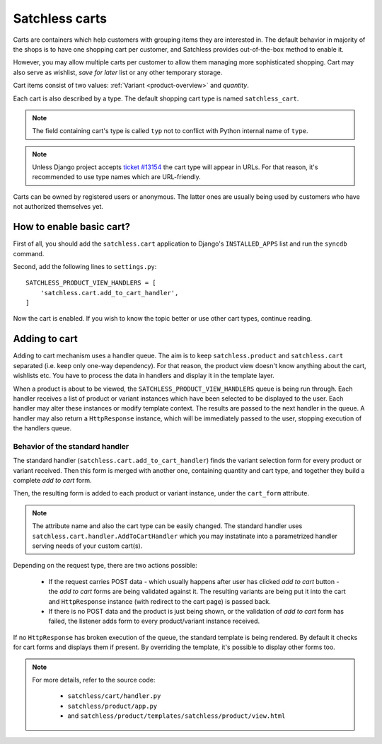 .. _cart-overview:

===============
Satchless carts
===============

Carts are containers which help customers with grouping items they are
interested in. The default behavior in majority of the shops is to have one
shopping cart per customer, and Satchless provides out-of-the-box method to
enable it.

However, you may allow multiple carts per customer to allow them managing more
sophisticated shopping.  Cart may also serve as wishlist, *save for later* list
or any other temporary storage.

Cart items consist of two values: :ref:`Variant <product-overview>` and
*quantity*.

Each cart is also described by a type. The default shopping cart
type is named ``satchless_cart``.

.. note::
   The field containing cart's type is called ``typ`` not to conflict with
   Python internal name of ``type``.

.. note::
   Unless Django project accepts `ticket #13154`_ the cart type will appear
   in URLs. For that reason, it's recommended to use type names which are
   URL-friendly.

.. _`ticket #13154`: http://code.djangoproject.com/ticket/13154

Carts can be owned by registered users or anonymous. The latter ones are
usually being used by customers who have not authorized themselves yet.

.. _cart-add-to-cart:

How to enable basic cart?
-------------------------

First of all, you should add the ``satchless.cart`` application to Django's
``INSTALLED_APPS`` list and run the ``syncdb`` command.

Second, add the following lines to ``settings.py``:

::

    SATCHLESS_PRODUCT_VIEW_HANDLERS = [
        'satchless.cart.add_to_cart_handler',
    ]

Now the cart is enabled. If you wish to know the topic better or use other cart
types, continue reading.

Adding to cart
--------------

Adding to cart mechanism uses a handler queue. The aim is to keep
``satchless.product`` and ``satchless.cart`` separated (i.e. keep only one-way
dependency). For that reason, the product view doesn't know anything about the
cart, wishlists etc. You have to process the data in handlers and display it in
the template layer.

When a product is about to be viewed, the ``SATCHLESS_PRODUCT_VIEW_HANDLERS``
queue is being run through. Each handler receives a list of product or variant
instances which have been selected to be displayed to the user. Each handler
may alter these instances or modify template context. The results are passed to
the next handler in the queue. A handler may also return a ``HttpResponse``
instance, which will be immediately passed to the user, stopping execution of
the handlers queue.

Behavior of the standard handler
................................

The standard handler (``satchless.cart.add_to_cart_handler``) finds the variant
selection form for every product or variant received. Then this form is merged
with another one, containing quantity and cart type, and together they build
a complete *add to cart* form.

Then, the resulting form is added to each product or variant instance, under
the ``cart_form`` attribute.

.. note::
    The attribute name and also the cart type can be easily changed. The
    standard handler uses ``satchless.cart.handler.AddToCartHandler`` which
    you may instatinate into a parametrized handler serving needs of your
    custom cart(s).

Depending on the request type, there are two actions possible:

    * If the request carries POST data - which usually happens after user has
      clicked *add to cart* button - the *add to cart* forms are being
      validated against it. The resulting variants are being put it into the
      cart and ``HttpResponse`` instance (with redirect to the cart page)
      is passed back.

    * If there is no POST data and the product is just being shown, or the
      validation of *add to cart* form has failed, the listener adds form to
      every product/variant instance received.

If no ``HttpResponse`` has broken execution of the queue, the standard template
is being rendered. By default it checks for cart forms and displays them if
present. By overriding the template, it's possible to display other forms too.

.. note::
   For more details, refer to the source code:

    * ``satchless/cart/handler.py``
    * ``satchless/product/app.py``
    * and ``satchless/product/templates/satchless/product/view.html``

